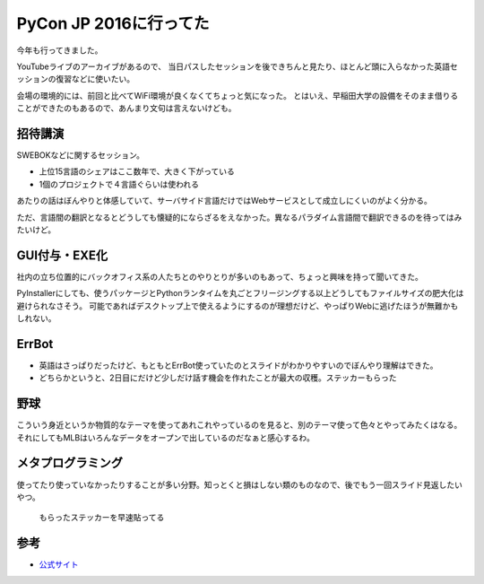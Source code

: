 PyCon JP 2016に行ってた
=======================

.. post:: 2016-09-28
   :category: Tech
   :tags: 技術イベント,Python,PyCon JP,Errbot,

今年も行ってきました。

YouTubeライブのアーカイブがあるので、
当日パスしたセッションを後できちんと見たり、ほとんど頭に入らなかった英語セッションの復習などに使いたい。

会場の環境的には、前回と比べてWiFi環境が良くなくてちょっと気になった。
とはいえ、早稲田大学の設備をそのまま借りることができたのもあるので、あんまり文句は言えないけども。

招待講演
--------

SWEBOKなどに関するセッション。

* 上位15言語のシェアはここ数年で、大きく下がっている
* 1個のプロジェクトで４言語ぐらいは使われる

あたりの話はぼんやりと体感していて、サーバサイド言語だけではWebサービスとして成立しにくいのがよく分かる。

ただ、言語間の翻訳となるとどうしても懐疑的にならざるをえなかった。異なるパラダイム言語間で翻訳できるのを待ってはみたいけど。

GUI付与・EXE化
--------------

社内の立ち位置的にバックオフィス系の人たちとのやりとりが多いのもあって、ちょっと興味を持って聞いてきた。

PyInstallerにしても、使うパッケージとPythonランタイムを丸ごとフリージングする以上どうしてもファイルサイズの肥大化は避けられなさそう。
可能であればデスクトップ上で使えるようにするのが理想だけど、やっぱりWebに逃げたほうが無難かもしれない。

ErrBot
------

* 英語はさっぱりだったけど、もともとErrBot使っていたのとスライドがわかりやすいのでぼんやり理解はできた。
* どちらかというと、2日目にだけど少しだけ話す機会を作れたことが最大の収穫。ステッカーもらった

野球
----

こういう身近というか物質的なテーマを使ってあれこれやっているのを見ると、別のテーマ使って色々とやってみたくはなる。
それにしてもMLBはいろんなデータをオープンで出しているのだなぁと感心するわ。

メタプログラミング
------------------

使ってたり使っていなかったりすることが多い分野。知っとくと損はしない類のものなので、後でもう一回スライド見返したいやつ。


.. figure:: ./macbook-errbot.jpg
   :alt: ステッカー

   もらったステッカーを早速貼ってる

参考
----

* `公式サイト <https://pycon.jp/2016/ja/>`_
